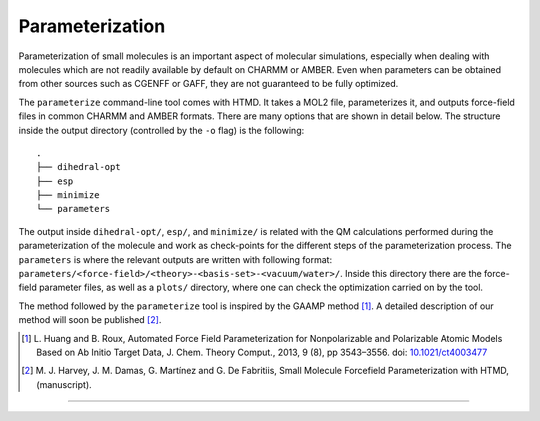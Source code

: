 Parameterization
================

Parameterization of small molecules is an important aspect of molecular simulations, especially when dealing with
molecules which are not readily available by default on CHARMM or AMBER. Even when parameters can be obtained from
other sources such as CGENFF or GAFF, they are not guaranteed to be fully optimized.

The ``parameterize`` command-line tool comes with HTMD. It takes a MOL2 file, parameterizes it, and outputs force-field
files in common CHARMM and AMBER formats. There are many options that are shown in detail below. The structure inside
the output directory (controlled by the ``-o`` flag) is the following::

    .
    ├── dihedral-opt
    ├── esp
    ├── minimize
    └── parameters

The output inside ``dihedral-opt/``, ``esp/``, and ``minimize/`` is related with the QM calculations performed during
the parameterization of the molecule and work as check-points for the different steps of the parameterization process.
The ``parameters`` is where the relevant outputs are written with following format:
``parameters/<force-field>/<theory>-<basis-set>-<vacuum/water>/``. Inside this directory there are the force-field
parameter files, as well as a ``plots/`` directory, where one can check the optimization carried on by the tool.

The method followed by the ``parameterize`` tool is inspired by the GAAMP method [#]_. A detailed description of our
method will soon be published [#]_.

.. [#]  L. Huang and B. Roux, Automated Force Field Parameterization for Nonpolarizable and Polarizable
        Atomic Models Based on Ab Initio Target Data, J. Chem. Theory Comput., 2013, 9 (8), pp 3543–3556.
        doi: `10.1021/ct4003477 <http://dx.doi.org/10.1021/ct4003477>`_
.. [#]  M. J. Harvey, J. M. Damas, G. Martínez and G. De Fabritiis, Small Molecule Forcefield Parameterization with
        HTMD, (manuscript).

------------

.. argparse::
    :ref: htmd.parameterization.cli.cli_parser
    :prog: parameterize